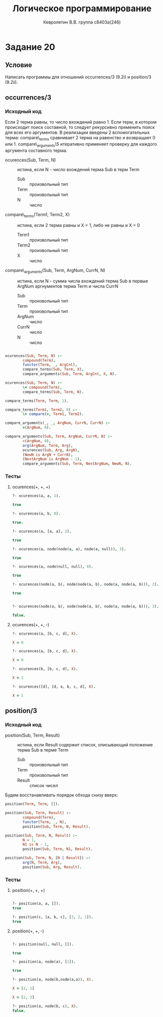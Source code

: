 #+TITLE:        Логическое программирование
#+AUTHOR:       Кевролетин В.В. группа с8403а(246)
#+EMAIL:        kevroletin@gmial.com
#+LANGUAGE:     russian
#+LATEX_HEADER: \usepackage[cm]{fullpage}

* Задание 20
** Условие

Написать программы для отношений occurrences/3 (9.2i) и position/3 (9.2ii). 
   
** occurrences/3

*** Исходный код

Если 2 терма равны, то число вхождений равно 1. Если терм, в котором
происходит поиск составной, то следует рекурсивно пременить поиск
для всех его аргументов. В реализации введены 2 вспомогательных терма:
compare\_terms сравнивает 2 терма на равенство и возвращает 0 или 1.
compare\_arguments\5 итеративно применяет проверку для каждого
аргумента составного терма.

- ocurences(Sub, Term, N) :: истина, если N - число вхождений терма
     Sub в терм Term
  - Sub :: произвольный тип
  - Term :: произвольный тип
  - N :: число

- compare\_terms(Term1, Term2, X) :: истина, если 2 терма равны и X =
     1, либо не равны и X = 0
  - Term1 :: произвольный тип
  - Term2 :: произвольный тип
  - X :: число

- compare\_arguments(Sub, Term, ArgNum, CurrN, N) :: истина, если N -
     сумма числа вхождений терма Sub в первые ArgNum аргнументов терма
     Term и числа CurrN
  - Sub :: произвольный тип
  - Term :: произвольный тип
  - ArgNum :: число
  - CurrN :: число
  - N :: число
         
#+begin_src prolog

ocurences(Sub, Term, N) :-
        compound(Term),
        functor(Term, _, ArgCnt),
        compare_terms(Sub, Term, X),
        compare_arguments(Sub, Term, ArgCnt, X, N).

ocurences(Sub, Term, N) :-
        \+ compound(Term),
        compare_terms(Sub, Term, N).

compare_terms(Term, Term, 1).

compare_terms(Term1, Term2, 0) :-
        \+ compare(=, Term1, Term2).

compare_arguments(_, _, ArgNum, CurrN, CurrN) :-
        =(ArgNum, 0).
 
compare_arguments(Sub, Term, ArgNum, CurrN, N) :-
        >(ArgNum, 0),
        arg(ArgNum, Term, Arg),
        ocurences(Sub, Arg, ArgN),
        (NewN is ArgN + CurrN),
        (NextArgNum is ArgNum - 1),
        compare_arguments(Sub, Term, NextArgNum, NewN, N).

#+end_src

*** Тесты

**** ocurences(+, +, +)
#+begin_src prolog
?- ocurences(a, a, 1).

true 

?- ocurences(a, b, 0).

true.

?- ocurences(a, [a, a], 2).

true 

?- ocurences(a, node(node(a, a), node(a, null)), 3).

true 

?- ocurences(a, node(null, null), 0).

true 

?- ocurences(node(a, b), node(node(a, b), node(a, node(a, b))), 2).

true 


?- ocurences(node(a, b), node(node(a, b), node(a, node(a, b))), 3).

false.

#+end_src

**** ocurences(+, +, -)
#+begin_src prolog
?- ocurences(a, [b, c, d], X).

X = 0 

?- ocurences(a, [b, c, d], X).

X = 0

?- ocurences(b, [b, c, d], X).

X = 1 

?- ocurences([d], [d, a, b, c, d], X).

X = 1 
#+end_src

** position/3
   
*** Исходный код

- position(Sub, Term, Result) :: истина, если Result содержит список,
     описывающий положение терма Sub в терме Term
  - Sub :: произвольный тип
  - Term :: произвольный тип
  - Result :: список чисел
    
Будем восстанавливать порядок обхода снизу вверх:

#+begin_src prolog
position(Term, Term, []).

position(Sub, Term, Result) :-
        compound(Term),
        functor(Term, _, N),
        position(Sub, Term, N, Result).

position(Sub, Term, N, Result) :-
        N > 1,
        N1 is N - 1,
        position(Sub, Term, N1, Result).

position(Sub, Term, N, [N | Result]) :-
        arg(N, Term, Arg),
        position(Sub, Arg, Result).
#+end_src

*** Тесты

**** position(+, +, +)
#+begin_src prolog

?- position(a, a, []).
true 

?- position(c, [a, b, c], [2, 2, 1]).
true 

#+end_src

**** position(+, +, -)
#+begin_src prolog

?- position(null, null, []).

true 

?- position(a, node(a), [1]).

true 

?- position(a, node(b,node(a,a)), X).

X = [2, 1]

X = [2, 2]

?- position(a, node(b, c), X).
false.

#+end_src
